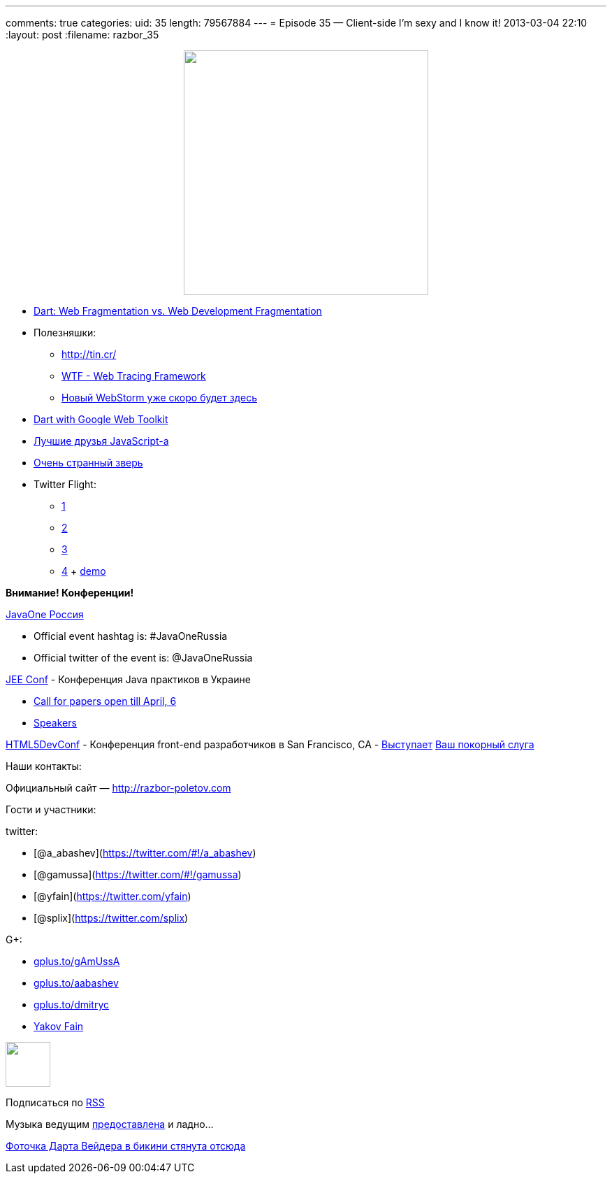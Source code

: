 ---
comments: true
categories:
uid: 35
length: 79567884
---
= Episode 35 — Client-side I'm sexy and I know it!
2013-03-04 22:10
:layout: post
:filename: razbor_35

++++
<div class="separator" style="clear: both; text-align: center;">
<a href="http://razbor-poletov.com/images/razbor_35_text.jpg" imageanchor="1" style="margin-left: 1em; margin-right: 1em;">
<img border="0" height="350" src="http://razbor-poletov.com/images/razbor_35_text.jpg" width="350" />
</a>
</div>
++++

* http://zef.me/4835/dart-web-fragmentation-vs-web-development-fragmentation[Dart:
Web Fragmentation vs. Web Development Fragmentation]
* Полезняшки:
** http://tin.cr/
** https://github.com/google/tracing-framework[WTF - Web Tracing
Framework]
** http://www.jetbrains.com/webstorm/nextversion/index.html[Новый
WebStorm уже скоро будет здесь]
* http://news.dartlang.org/2013/02/dart-with-google-web-toolkit.html?m=1[Dart
with Google Web Toolkit]
* http://smthngsmwhr.wordpress.com/2013/02/25/javascript-and-friends-coffeescript-dart-and-typescript/[Лучшие
друзья JavaScript-а]
* http://wiki.apidesign.org/wiki/Bck2Brwsr[Очень странный зверь]
* Twitter Flight:
** http://engineering.twitter.com/2013/01/introducing-flight-web-application.html[1]
** http://twitter.github.com/flight/[2]
** http://www.infoq.com/news/2013/02/Twitter-Flight[3]
** https://github.com/addyosmani/todomvc/tree/gh-pages/dependency-examples/flight[4]
+ http://todomvc.com/dependency-examples/flight/[demo]

*Внимание! Конференции!*

http://javaone.ru[JavaOne Россия]

* Official event hashtag is: #JavaOneRussia
* Official twitter of the event is: @JavaOneRussia

http://jeeconf.com[JEE Conf] - Конференция Java практиков в Украине

* https://docs.google.com/spreadsheet/viewform?formkey=dHR5NjhBU2M3OVQyX1djV29fY0FSbXc6MA[Call
for papers open till April, 6]
* http://jeeconf.com/speakers/[Speakers]

http://html5devconf.com/[HTML5DevConf] - Конференция front-end
разработчиков в San Francisco, CA -
http://html5devconf.com/sessions.html#v_gamov[Выступает]
http://html5devconf.com/speakers.html#v_gamov[Ваш покорный слуга]

Наши контакты:

Официальный сайт — http://razbor-poletov.com

Гости и участники:

twitter:

* [@a_abashev](https://twitter.com/#!/a_abashev)
* [@gamussa](https://twitter.com/#!/gamussa)
* [@yfain](https://twitter.com/yfain)
* [@splix](https://twitter.com/splix)

G+:

* http://gplus.to/gAmUssA[gplus.to/gAmUssA]
* http://gplus.to/aabashev[gplus.to/aabashev]
* http://gplus.to/dmitryc[gplus.to/dmitryc]
* https://plus.google.com/116033097136007429330/posts[Yakov Fain]

++++
<!-- player goes here-->
<audio preload="none">
<source src="http://traffic.libsyn.com/razborpoletov/razbor_35.mp3" type="audio/mp3" />
Your browser does not support the audio tag.
</audio>
++++

++++
<!-- episode file link goes here-->
<a href="http://traffic.libsyn.com/razborpoletov/razbor_35.mp3" imageanchor="1" style="clear: left; margin-bottom: 1em; margin-left: auto; margin-right: 2em;">
<img border="0" height="64" src="http://2.bp.blogspot.com/-qkfh8Q--dks/T0gixAMzuII/AAAAAAAAHD0/O5LbF3vvBNQ/s200/1330127522_mp3.png" width="64"/>
</a>
++++


Подписаться по http://feeds.feedburner.com/razbor-podcast[RSS]

Музыка ведущим
http://www.audiobank.fm/single-music/27/111/More-And-Less/[предоставлена]
и ладно...

http://www.flickr.com/photos/thephotofiend/6808465352/[Фоточка Дарта
Вейдера в бикини стянута отсюда]
